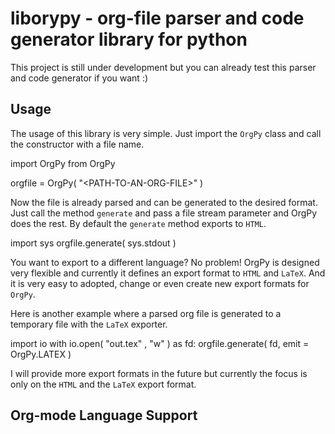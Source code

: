 
* liborypy - org-file parser and code generator library for python

This project is still under development but you can already test this parser and
code generator if you want :)


** Usage

The usage of this library is very simple. Just import the =OrgPy= class and
call the constructor with a file name.

#+begin_src: python
import OrgPy from OrgPy

orgfile = OrgPy( "<PATH-TO-AN-ORG-FILE>" )
#+end_src:

Now the file is already parsed and can be generated to the desired format.
Just call the method =generate= and pass a file stream parameter and OrgPy 
does the rest. By default the =generate= method exports to =HTML=.

#+begin_src: python
import sys
orgfile.generate( sys.stdout )
#+end_src:

You want to export to a different language? No problem! OrgPy is designed 
very flexible and currently it defines an export format to =HTML= and =LaTeX=.
And it is very easy to adopted, change or even create new export formats 
for =OrgPy=.

Here is another example where a parsed org file is generated to a temporary
file with the =LaTeX= exporter. 

#+begin_src: python
import io
with io.open( "out.tex" , "w" ) as fd:
    orgfile.generate( fd, emit = OrgPy.LATEX )
#+end_src:

I will provide more export formats in the future but currently the focus is
only on the =HTML= and the =LaTeX= export format.

** Org-mode Language Support

